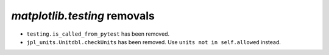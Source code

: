 `matplotlib.testing` removals
~~~~~~~~~~~~~~~~~~~~~~~~~~~~~

- ``testing.is_called_from_pytest`` has been removed.
- ``jpl_units.Unitdbl.checkUnits`` has been removed. Use
  ``units not in self.allowed`` instead.
